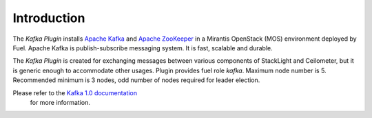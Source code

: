 .. _introduction:

Introduction
~~~~~~~~~~~~

The *Kafka Plugin* installs `Apache Kafka <http://kafka.apache.org/>`_ and
`Apache ZooKeeper <https://zookeeper.apache.org/>`_ in a
Mirantis OpenStack (MOS) environment deployed by Fuel.
Apache Kafka is publish-subscribe messaging system. It is fast,
scalable and durable.

The *Kafka Plugin* is created for exchanging messages between various
components of StackLight and Ceilometer, but it is generic enough to
accommodate other usages.
Plugin provides fuel role *kafka*. Maximum node number is 5.
Recommended minimum is 3 nodes, odd number of nodes required for leader election.

Please refer to the `Kafka 1.0 documentation <http://kafka.apache.org/documentation.html>`_
 for more information.